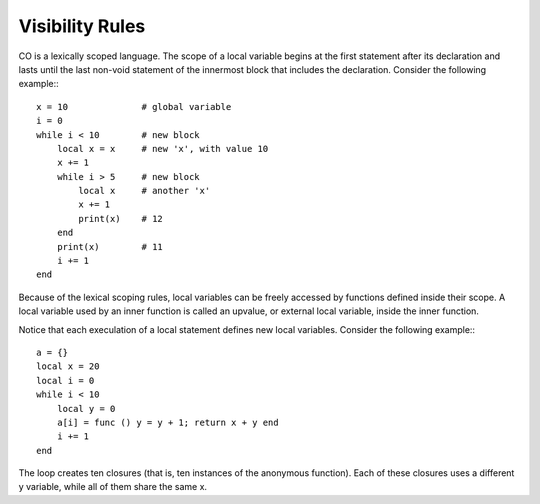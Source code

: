 Visibility Rules
-----------

CO is a lexically scoped language. The scope of a local variable begins at the first statement after its declaration and lasts until the last non-void statement of the innermost block that includes the declaration. Consider the following example:::

    x = 10              # global variable
    i = 0
    while i < 10        # new block
        local x = x     # new 'x', with value 10
        x += 1
        while i > 5     # new block
            local x     # another 'x'
            x += 1
            print(x)    # 12
        end
        print(x)        # 11
        i += 1
    end

Because of the lexical scoping rules, local variables can be freely accessed by functions defined inside their scope. A local variable used by an inner function is called an upvalue, or external local variable, inside the inner function.

Notice that each execulation of a local statement defines new local variables. Consider the following example:::

    a = {}
    local x = 20
    local i = 0
    while i < 10
        local y = 0
        a[i] = func () y = y + 1; return x + y end
        i += 1
    end

The loop creates ten closures (that is, ten instances of the anonymous function). Each of these closures uses a different y variable, while all of them share the same x.
